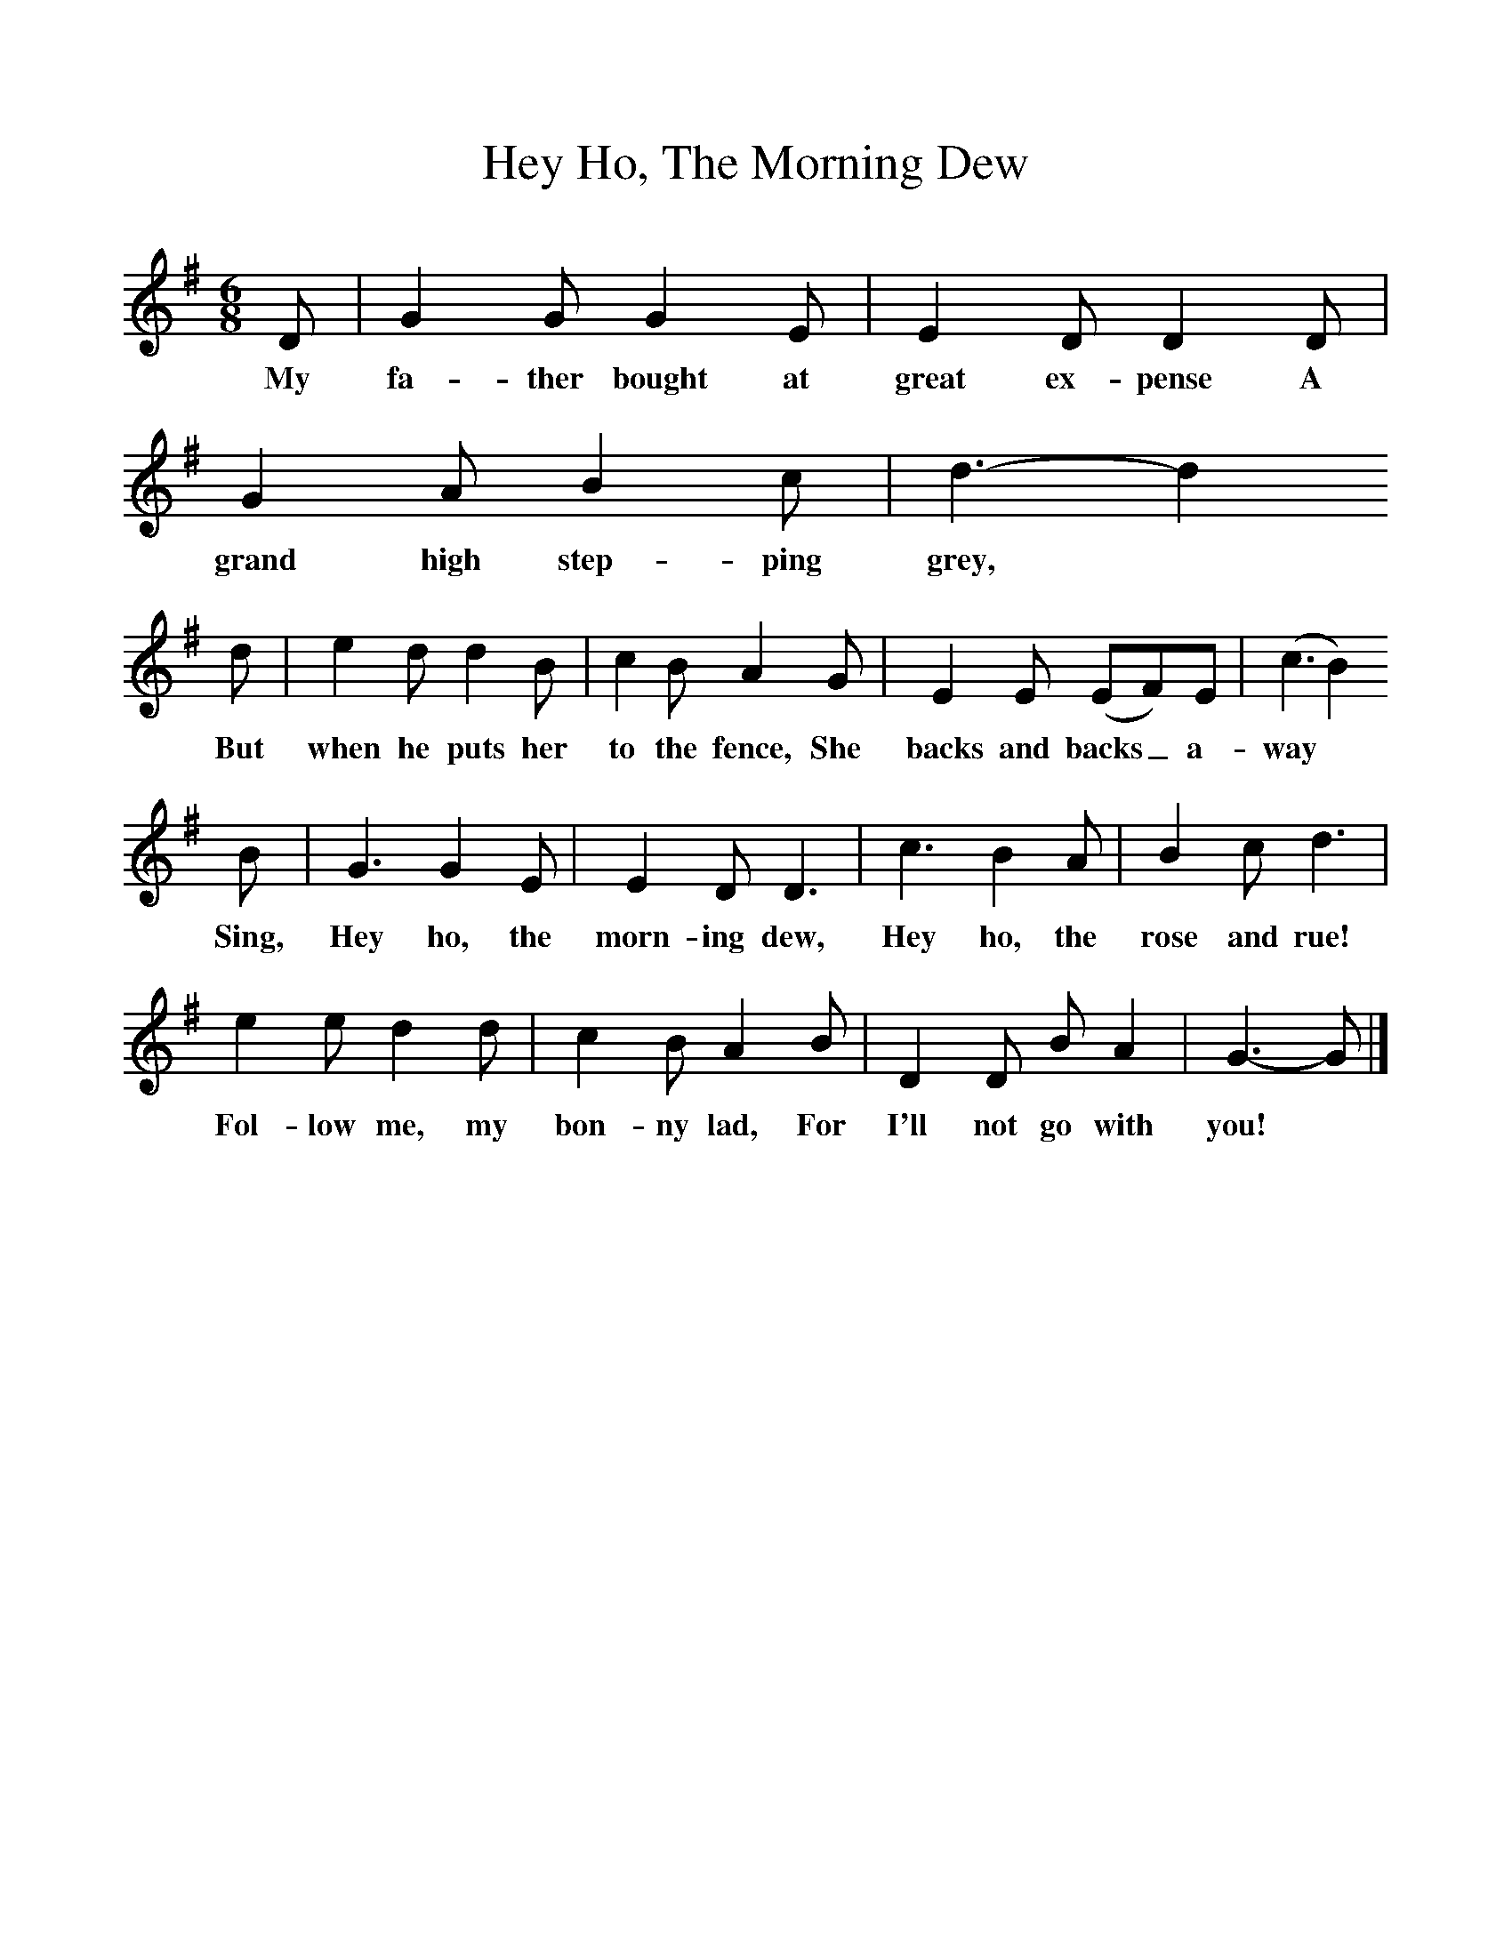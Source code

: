 %%scale 1
X:1     %Music
T:Hey Ho, The Morning Dew
B:Singing Together, Autumn 1973, BBC Publications
F:http://www.folkinfo.org/songs
M:6/8     %Meter
L:1/8     %
K:G
D |G2 G G2 E |E2 D D2 D |G2 A B2 c | d3-d2
w:My fa-ther bought at great ex-pense A grand high step-ping grey,
d |e2 d d2 B |c2 B A2 G |E2 E (EF)E |(c3 B2)
w:But when he puts her to the fence, She backs and backs_ a-way
B |G3 G2 E |E2 D D3 |c3 B2 A | B2 c d3 |
w:Sing, Hey ho, the morn-ing dew, Hey ho, the rose and rue!
 e2 e d2 d |c2 B A2 B |D2 D B A2 | G3-G  |]
w:Fol-low me, my bon-ny lad, For I'll not go with you!
